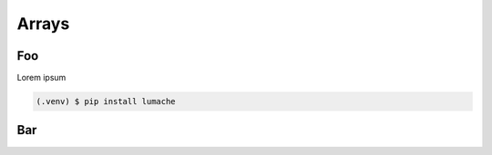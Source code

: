 Arrays
======

.. _foo:

Foo
---

Lorem ipsum

.. code-block:: console

   (.venv) $ pip install lumache


Bar
---

